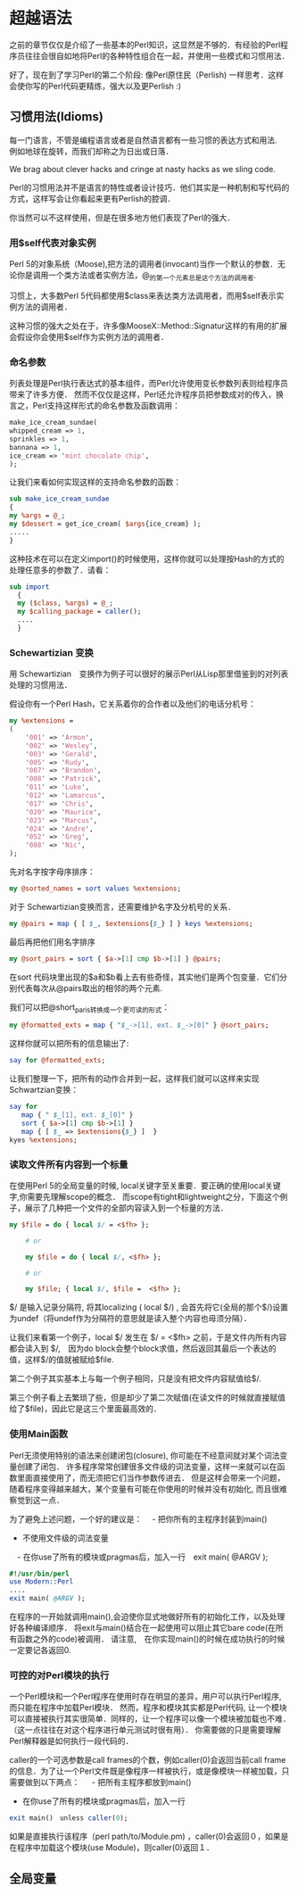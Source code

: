 * 超越语法

之前的章节仅仅是介绍了一些基本的Perl知识，这显然是不够的．有经验的Perl程序员往往会很自如地将Perl的各种特性组合在一起，并使用一些模式和习惯用法．

好了，现在到了学习Perl的第二个阶段: 像Perl原住民（Perlish) 一样思考．这样会使你写的Perl代码更精炼，强大以及更Perlish :)

** 习惯用法(Idioms)

每一门语言，不管是编程语言或者是自然语言都有一些习惯的表达方式和用法.　例如地球在旋转，而我们却称之为日出或日落．

We brag about clever hacks and cringe at nasty hacks as we sling code.

Perl的习惯用法并不是语言的特性或者设计技巧．他们其实是一种机制和写代码的方式，这样写会让你看起来更有Perlish的腔调．

你当然可以不这样使用，但是在很多地方他们表现了Perl的强大．

*** 用$self代表对象实例

Perl 5的对象系统（Moose),把方法的调用者(invocant)当作一个默认的参数．无论你是调用一个类方法或者实例方法，@_的第一个元素总是这个方法的调用者.

习惯上，大多数Perl 5代码都使用$class来表达类方法调用者，而用$self表示实例方法的调用者．

这种习惯的强大之处在于，许多像MooseX::Method::Signatur这样的有用的扩展会假设你会使用$self作为实例方法的调用者．


*** 命名参数

列表处理是Perl执行表达式的基本组件，而Perl允许使用变长参数列表则给程序员带来了许多方便．
然而不仅仅是这样，Perl还允许程序员把参数成对的传入，换言之，Perl支持这样形式的命名参数及函数调用：

#+begin_src perl
    make_ice_cream_sundae(
	whipped_cream => 1,
	sprinkles => 1,
	bannana => 1,
	ice_cream => 'mint chocolate chip',
    );
#+end_src
让我们来看如何实现这样的支持命名参数的函数：

#+begin_src perl
    sub make_ice_cream_sundae
    {
	my %args = @_;
	my $dessert = get_ice_cream( $args{ice_cream} );
	.....
    }
#+end_src
这种技术在可以在定义import()的时候使用，这样你就可以处理按Hash的方式的处理任意多的参数了．请看：
#+begin_src perl
　　sub import
    {
	my ($class, %args) = @_;
	my $calling_package = caller();
	....
    }
#+end_src

*** Schewartizian 变换

用 Schewartizian　变换作为例子可以很好的展示Perl从Lisp那里借鉴到的对列表处理的习惯用法．

假设你有一个Perl Hash，它关系着你的合作者以及他们的电话分机号：

#+begin_src perl
	my %extensions =
	(
	    '001' => 'Armon',
	    '002' => 'Wesley',
	    '003' => 'Gerald',
	    '005' => 'Rudy',
	    '007' => 'Brandon',
	    '008' => 'Patrick',
	    '011' => 'Luke',
	    '012' => 'Lamarcus',
	    '017' => 'Chris',
	    '020' => 'Maurice',
	    '023' => 'Marcus',
	    '024' => 'Andre',
	    '052' => 'Greg',
	    '088' => 'Nic',
	);
#+end_src

先对名字按字母序排序：

#+begin_src perl
	my @sorted_names = sort values %extensions;
#+end_src	    

对于 Schewartizian变换而言，还需要维护名字及分机号的关系．

#+begin_src perl
	my @pairs = map { [ $_, $extensions{$_} ] } keys %extensions;
#+end_src

最后再把他们用名字排序

#+begin_src perl
	my @sort_pairs = sort { $a->[1] cmp $b->[1] } @pairs;
#+end_src

在sort 代码块里出现的$a和$b看上去有些奇怪，其实他们是两个包变量．它们分别代表每次从@pairs取出的相邻的两个元素.

我们可以把@short_paris转换成一个更可读的形式：

#+begin_src perl
	my @formatted_exts = map { "$_->[1], ext. $_->[0]" } @sort_pairs;
#+end_src

这样你就可以把所有的信息输出了:

#+begin_src perl
	say for @formatted_exts;
#+end_src

让我们整理一下，把所有的动作合并到一起，这样我们就可以这样来实现Schwartzian变换：

#+begin_src perl
	say for
	   map { " $_[1], ext. $_[0]" }
	   sort { $a->[1] cmp $b->[1] }
	   map { [ $_ => $extensions{$_} ]  }
	kyes %extensions;
#+end_src
    
*** 读取文件所有内容到一个标量

在使用Perl 5的全局变量的时候, local关键字至关重要．要正确的使用local关键字,你需要先理解scope的概念．
而scope有tight和lightweight之分，下面这个例子，展示了几种把一个文件的全部内容读入到一个标量的方法．

#+begin_src perl
	my $file = do { local $/ = <$fh> };

        # or

        my $file = do { local $/, <$fh> };

        # or

        my $file; { local $/, $file =  <$fh> };
#+end_src


$/ 是输入记录分隔符, 将其localizing ( local $/) ,  会首先将它(全局的那个$/)设置为undef（将undef作为分隔符的意思就是读入整个内容也毋须分隔）．

让我们来看第一个例子，local $/ 发生在 $/ = <$fh> 之前，于是文件内所有内容都会读入到 $/,　因为do block会整个block求值，然后返回其最后一个表达的值，这样$/的值就被赋给$file.

第二个例子其实基本上与每一个例子相同，只是没有把文件内容赋值给$/.

第三个例子看上去繁琐了些，但是却少了第二次赋值(在读文件的时候就直接赋值给了$file)，因此它是这三个里面最高效的．


    
*** 使用Main函数

Perl无须使用特别的语法来创建闭包(closure), 你可能在不经意间就对某个词法变量创建了闭包．
许多程序常常创建很多文件级的词法变量，这样一来就可以在函数里面直接使用了，而无须把它们当作参数传进去．
但是这样会带来一个问题，随着程序变得越来越大，某个变量有可能在你使用的时候并没有初始化, 而且很难察觉到这一点．

为了避免上述问题，一个好的建议是：
　- 把你所有的主程序封装到main()
  - 不使用文件级的词法变量
　- 在你use了所有的模块或pragmas后，加入一行　exit main( @ARGV );

#+begin_src perl
	#!/usr/bin/perl
	use Modern::Perl
	....
	exit main( @ARGV );
#+end_src

在程序的一开始就调用main(),会迫使你显式地做好所有的初始化工作，以及处理好各种编译顺序．
将exit与main()结合在一起使用可以阻止其它bare code(在所有函数之外的code)被调用．
请注意,　在你实现main()的时候在成功执行的时候一定要记各返回0.

    
*** 可控的对Perl模块的执行

一个Perl模块和一个Perl程序在使用时存在明显的差异，用户可以执行Perl程序, 而只能在程序中加载Perl模块．
然而，程序和模块其实都是Perl代码, 让一个模块可以直接被执行其实很简单．同样的，让一个程序可以像一个模块被加载也不难．（这一点往往在对这个程序进行单元测试时很有用）．
你需要做的只是需要理解Perl解释器是如何执行一段代码的．

caller的一个可选参数是call frames的个数，例如caller(0)会返回当前call frame的信息．为了让一个Perl文件既是像程序一样被执行，或是像模块一样被加载，只需要做到以下两点：
　 - 把所有主程序都放到main()
   - 在你use了所有的模块或pragmas后，加入一行　

#+begin_src perl
exit main()　unless caller(0);
#+end_src

如果是直接执行该程序（perl path/to/Module.pm) ，caller(0)会返回０，如果是在程序中加载这个模块(use Module)，则caller(0)返回１．



** 全局变量

